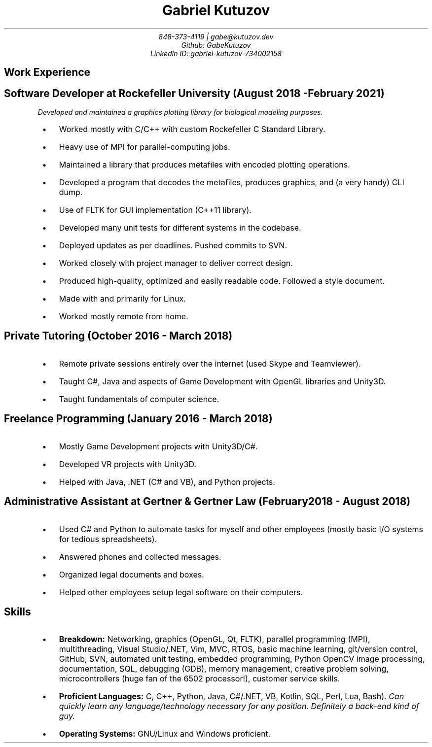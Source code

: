 .de BL
.IP \(bu 2
..
.nr PS 8
.nr HY 0

.TL
Gabriel Kutuzov
.AU
848-373-4119 | gabe@kutuzov.dev
Github: GabeKutuzov
LinkedIn ID: gabriel-kutuzov-734002158
.BR
.SH
Work Experience
.RS
.SH
Software Developer at Rockefeller University (August 2018 - February 2021)
.PP
.I
Developed and maintained a graphics plotting library for
biological modeling purposes.
.BL
Worked mostly with C/C++ with custom Rockefeller C Standard Library.
.BL
Heavy use of MPI for parallel-computing jobs.
.BL
Maintained a library that produces metafiles with encoded plotting operations.
.BL
Developed a program that decodes the metafiles, produces graphics, and (a very handy) CLI dump. 
.BL
Use of FLTK for GUI implementation (C++11 library).
.BL
Developed many unit tests for different systems in the codebase.
.BL
Deployed updates as per deadlines. Pushed commits to SVN.
.BL
Worked closely with project manager to deliver correct design.
.BL
Produced high-quality, optimized and easily readable code. Followed a style document.
.BL
Made with and primarily for Linux.
.BL
Worked mostly remote from home.
.SH 
Private Tutoring (October 2016 - March 2018)
.BL
Remote private sessions entirely over the internet (used Skype and Teamviewer).
.BL
Taught C#, Java and aspects of Game Development with OpenGL libraries and Unity3D.
.BL
Taught fundamentals of computer science.
.SH
Freelance Programming (January 2016 - March 2018)
.BL
Mostly Game Development projects with Unity3D/C#. 
.BL
Developed VR projects with Unity3D.
.BL
Helped with Java, .NET (C# and VB), and Python projects.
.SH
Administrative Assistant at Gertner & Gertner Law (February 2018 - August 2018)
.BL
Used C# and Python to automate tasks for myself and other employees (mostly basic I/O systems for tedious spreadsheets).
.BL
Answered phones and collected messages.
.BL
Organized legal documents and boxes.
.BL
Helped other employees setup legal software on their computers.
.RE
.SH
Skills
.RS
.BL
\f[B]Breakdown:\f[] Networking, graphics (OpenGL, Qt, FLTK), parallel programming (MPI), multithreading, Visual Studio/.NET, Vim, MVC, RTOS, basic machine learning, git/version control, GitHub, SVN,  automated unit testing, embedded programming, Python OpenCV image processing, documentation, SQL, debugging (GDB), memory management, creative problem solving, microcontrollers (huge fan of the 6502 processor!), customer service skills.
.BL
\f[B]Proficient Languages:\f[] C, C++, Python, Java, C#/.NET, VB, Kotlin, SQL, Perl, Lua, Bash).
.I
Can quickly learn any language/technology necessary for any position. Definitely a back-end kind of guy.
.BL
\f[B]Operating Systems:\f[] GNU/Linux and Windows proficient.

.RE

